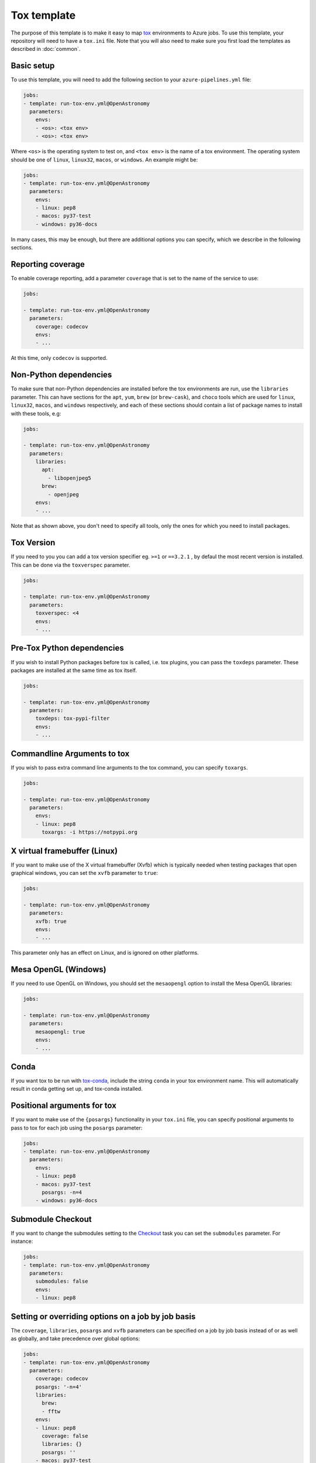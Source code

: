 
Tox template
============

The purpose of this template is to make it easy to map `tox
<https://tox.readthedocs.io/>`__ environments to Azure jobs. To use this
template, your repository will need to have a ``tox.ini`` file. Note that you
will also need to make sure you first load the templates as described in
:doc:`common`.

Basic setup
-----------

To use this template, you will need to add the following section to your
``azure-pipelines.yml`` file:

.. code:: yaml

    jobs:
    - template: run-tox-env.yml@OpenAstronomy
      parameters:
        envs:
        - <os>: <tox env>
        - <os>: <tox env>

Where ``<os>`` is the operating system to test on, and ``<tox env>`` is the name
of a tox environment. The operating system should be one of ``linux``, ``linux32``,
``macos``, or ``windows``. An example might be:

.. code:: yaml

    jobs:
    - template: run-tox-env.yml@OpenAstronomy
      parameters:
        envs:
        - linux: pep8
        - macos: py37-test
        - windows: py36-docs

In many cases, this may be enough, but there are additional options you can
specify, which we describe in the following sections.

Reporting coverage
------------------

To enable coverage reporting, add a parameter ``coverage`` that is set to the
name of the service to use:

.. code:: yaml

    jobs:

    - template: run-tox-env.yml@OpenAstronomy
      parameters:
        coverage: codecov
        envs:
        - ...

At this time, only ``codecov`` is supported.

Non-Python dependencies
-----------------------

To make sure that non-Python dependencies are installed before the tox
environments are run, use the ``libraries`` parameter. This can have sections
for the ``apt``, ``yum``, ``brew`` (or ``brew-cask``), and ``choco`` tools which
are used for ``linux``, ``linux32``, ``macos``, and ``windows`` respectively,
and each of these sections should contain a list of package names to install
with these tools, e.g:

.. code:: yaml

    jobs:

    - template: run-tox-env.yml@OpenAstronomy
      parameters:
        libraries:
          apt:
            - libopenjpeg5
          brew:
            - openjpeg
        envs:
        - ...

Note that as shown above, you don't need to specify all tools, only the ones for
which you need to install packages.

Tox Version
---------------------------

If you need to you you can add a tox version specifier eg. ``>=1`` or ``==3.2.1``
, by defaul the most recent version is installed. This can be done via the
``toxverspec`` parameter.

.. code:: yaml

    jobs:

    - template: run-tox-env.yml@OpenAstronomy
      parameters:
        toxverspec: <4
        envs:
        - ...

Pre-Tox Python dependencies
---------------------------

If you wish to install Python packages before tox is called, i.e. tox plugins,
you can pass the ``toxdeps`` parameter. These packages are installed at the same
time as tox itself.

.. code:: yaml

    jobs:

    - template: run-tox-env.yml@OpenAstronomy
      parameters:
        toxdeps: tox-pypi-filter
        envs:
        - ...

Commandline Arguments to tox
----------------------------

If you wish to pass extra command line arguments to the tox command, you can
specify ``toxargs``.

.. code:: yaml

    jobs:

    - template: run-tox-env.yml@OpenAstronomy
      parameters:
        envs:
        - linux: pep8
          toxargs: -i https://notpypi.org


X virtual framebuffer (Linux)
-----------------------------

If you want to make use of the X virtual framebuffer (Xvfb) which is typically needed
when testing packages that open graphical windows, you can set the ``xvfb`` parameter
to ``true``:

.. code:: yaml

    jobs:

    - template: run-tox-env.yml@OpenAstronomy
      parameters:
        xvfb: true
        envs:
        - ...

This parameter only has an effect on Linux, and is ignored on other platforms.

Mesa OpenGL (Windows)
---------------------

If you need to use OpenGL on Windows, you should set the ``mesaopengl`` option
to install the Mesa OpenGL libraries:

.. code:: yaml

    jobs:

    - template: run-tox-env.yml@OpenAstronomy
      parameters:
        mesaopengl: true
        envs:
        - ...

Conda
-----

If you want tox to be run with `tox-conda
<https://github.com/tox-dev/tox-conda>`_, include the string ``conda`` in your
tox environment name. This will automatically result in conda getting set up,
and tox-conda installed.

Positional arguments for tox
----------------------------

If you want to make use of the ``{posargs}`` functionality in your ``tox.ini``
file, you can specify positional arguments to pass to tox for each job using the
``posargs`` parameter:

.. code:: yaml

    jobs:
    - template: run-tox-env.yml@OpenAstronomy
      parameters:
        envs:
        - linux: pep8
        - macos: py37-test
          posargs: -n=4
        - windows: py36-docs


Submodule Checkout
------------------

If you want to change the submodules setting to the `Checkout
<https://docs.microsoft.com/en-us/azure/devops/pipelines/yaml-schema?view=azure-devops&tabs=schema#checkout>`__
task you can set the ``submodules`` parameter. For instance:


.. code:: yaml

    jobs:
    - template: run-tox-env.yml@OpenAstronomy
      parameters:
        submodules: false
        envs:
        - linux: pep8


Setting or overriding options on a job by job basis
---------------------------------------------------

The ``coverage``, ``libraries``, ``posargs`` and ``xvfb`` parameters can be
specified on a job by job basis instead of or as well as globally, and take
precedence over global options:

.. code:: yaml

    jobs:
    - template: run-tox-env.yml@OpenAstronomy
      parameters:
        coverage: codecov
        posargs: '-n=4'
        libraries:
          brew:
          - fftw
        envs:
        - linux: pep8
          coverage: false
          libraries: {}
          posargs: ''
        - macos: py37-test
        - linux: py36-test
          xvfb: true
        - windows: py36-docs
          libraries:
            choco:
              graphviz

In the above example, we have disabled coverage testing, posargs, and any
libraries for the ``pep8`` job, and overridden ``libraries`` so that ``graphviz``
gets installed on Windows.

Naming Jobs
-----------

Optionally you can name an env, which is useful if you want to refer to that job
later in your pipeline, e.g. in the publish template's ``dependsOn`` parameter.

.. code:: yaml

    jobs:
    - template: run-tox-env.yml@OpenAstronomy
      parameters:
        envs:
        - linux: py36-test
          name: py36_test


Note, that job names in Azure pipelines can only contain `A-Z, a-z, 0-9, and
underscore
<https://docs.microsoft.com/en-us/azure/devops/pipelines/yaml-schema?view=azure-devops&tabs=schema#job>`__.
Which is why they are not automatically set from the tox env names, as they
frequently have hyphens in.

Caching
-------
Setting the ``cache_dirs`` parameter will cache all files in the specified
directories. Caches are identified by a specified key. Once a cache is
created with a particular key, it cannot be updated or replaced.
The `Azure documentation
<https://docs.microsoft.com/en-us/azure/devops/pipelines/release/caching?view=azure-devops#using-the-cache-task>`__
contains more information on how Azure manages caching.

A list of caches are defined according to the following specification.
Each collection of mappings in the sequence under ``cache_dirs`` is passed to
the ``input`` of a ``Cache@2`` Azure task.
See the `Azure documentation
<https://docs.microsoft.com/en-us/azure/devops/pipelines/release/caching?view=azure-devops#using-the-cache-task>`__
for the full specification of ``input``.

.. code:: yaml

    jobs:
    - template: run-tox-env.yml@OpenAstronomy
      parameters:
        cache_dirs:
        - key: <cache name>
          path: <cached directory>
        - key: <cache name>
          path: <cached directory>
      envs:
      - <os>: <tox env>
        cache_dirs:
        - key: <cache name>
          path: <cached directory>
        - key: <cache name>
          path: <cached directory>


Azure will look for a cache with the key ``<cache name>``.
If it exists, it will be restored to the directory ``<cached directory>``.
If it doesn't exist, at the end of the job the contents of
``<cached directory>`` will be cached with the key ``<cache name>``
and will be available for subsequent jobs.

The path specified by ``<cached directory>`` can be an absolute or relative
path, with relative paths based at ``$(System.DefaultWorkingDirectory)``,
which is usually the directory containing your package's ``setup.py`` file.

By defining ``cache_dirs`` under ``parameters``, the specified caches will be
used for all ``envs``. However, if ``cache_dirs`` is specified under a specific
environment, that environment will *only* use this set of caches.

As an example, to cache pip packages you can set the ``PIP_CACHE_DIR`` environment variable
and cache this directory. This will ensure that ``pip`` uses this directory as the cache, and
that it is cached by Azure:

.. code:: yaml

    variables:
      PIP_CACHE_DIR: $(Pipeline.Workspace)/.pip

    jobs:
    - template: run-tox-env.yml@OpenAstronomy
      parameters:
        cache_dirs:
        - key: 'python | "$(Agent.OS)" | requirements.txt'
          restoreKeys: |
            python | "$(Agent.OS)"
            python
          path: $(PIP_CACHE_DIR)


Docker Jobs
-----------

This template has support for running tox inside docker containers. This was
originally added to support testing against 32bit linux builds using the
manylinux official docker images, so there is specific support for these images.
When using docker the Xvfb, conda and libraries options will not work.

Manylinux
#########

There are two options for using manylinux, you can set the os flag to either
``linux32`` or ``manylinux``. If it is set to ``linux32`` all the commands will
be prefixed with the ``linux32`` command to set the architecture to i686.

By setting the OS flag to ``manylinux`` or ``linux32``, the template will
automatically select docker and use the ``manylinux2010_i686`` image. Which can
be overridden by specifying the ``manylinux_image`` parameter.

When using ``manylinux`` images, the ``libraries`` parameter will work, and you
should use ``yum`` rather than ``apt`` as the tool name.

As a shortcut for the other docker options, when using ``manylinux`` you can set
``manylinux_image`` to the name of the container you want to use. This excludes
the ``quay.io/pypa`` prefix and also excludes any tag (``latest`` is always
used).

Other Docker Images
###################

You can also specify your own docker images in which to run tox. There are a few
options available to control this behaviour, they all can only be specified on a per-env basis.
The running of the docker commands are not dependant on the operating system,
although setting the os to ``linux32`` will cause all commands in the container
to be prefixed with the ``linux32`` setarch binary.
The following example shows all the possible options even though some are redundant:

.. code:: yaml

    jobs:
    - template: run-tox-env.yml@OpenAstronomy
      parameters:
        envs:
        - linux: <job name>
          docker_image: python:3.9.0rc1-slim-buster
          docker_name: python39
          docker_python: /usr/local/bin/python
          docker_cache: true

The options are as follows:

* ``docker_image`` this is the name of the container to be created. It can be any valid argument to ``docker pull``, i.e ``python`` or ``quay.io/pypa/manylinux2010_i686``.
* ``docker_name`` this is optional as long as ``docker_image`` is a valid container name. If you specify a tag in ``docker_image`` ``:`` and ``/`` will be replaced, so you will not need to specify ``docker_name``. However, if you specify a more complex image you will need to manually specify the container name with ``docker_name``.
* ``docker_python`` this is the path inside the container to the docker executable.
* ``docker_cache`` this enables caching of ``docker_image``. This is optional and default is no caching.
